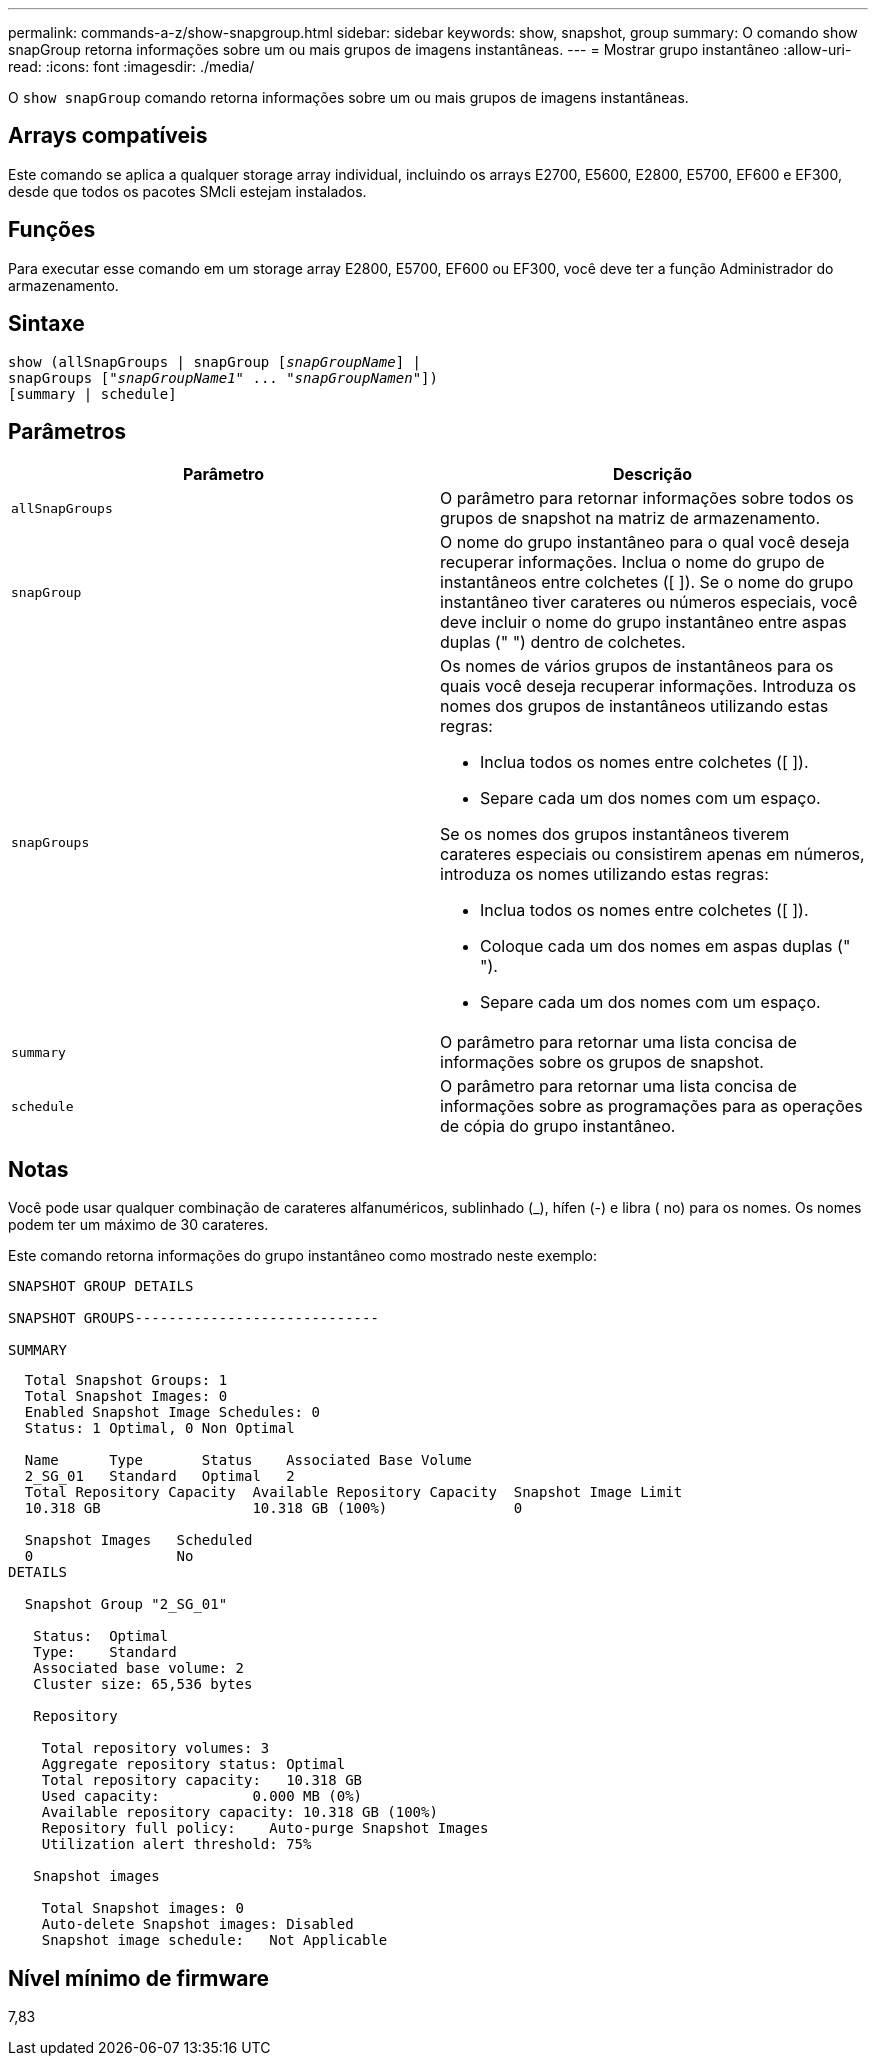 ---
permalink: commands-a-z/show-snapgroup.html 
sidebar: sidebar 
keywords: show, snapshot, group 
summary: O comando show snapGroup retorna informações sobre um ou mais grupos de imagens instantâneas. 
---
= Mostrar grupo instantâneo
:allow-uri-read: 
:icons: font
:imagesdir: ./media/


[role="lead"]
O `show snapGroup` comando retorna informações sobre um ou mais grupos de imagens instantâneas.



== Arrays compatíveis

Este comando se aplica a qualquer storage array individual, incluindo os arrays E2700, E5600, E2800, E5700, EF600 e EF300, desde que todos os pacotes SMcli estejam instalados.



== Funções

Para executar esse comando em um storage array E2800, E5700, EF600 ou EF300, você deve ter a função Administrador do armazenamento.



== Sintaxe

[listing, subs="+macros"]
----
show (allSnapGroups | snapGroup pass:quotes[[_snapGroupName_]] |
snapGroups pass:quotes[["_snapGroupName1_" ... "_snapGroupNamen_"]])
[summary | schedule]
----


== Parâmetros

[cols="2*"]
|===
| Parâmetro | Descrição 


 a| 
`allSnapGroups`
 a| 
O parâmetro para retornar informações sobre todos os grupos de snapshot na matriz de armazenamento.



 a| 
`snapGroup`
 a| 
O nome do grupo instantâneo para o qual você deseja recuperar informações. Inclua o nome do grupo de instantâneos entre colchetes ([ ]). Se o nome do grupo instantâneo tiver carateres ou números especiais, você deve incluir o nome do grupo instantâneo entre aspas duplas (" ") dentro de colchetes.



 a| 
`snapGroups`
 a| 
Os nomes de vários grupos de instantâneos para os quais você deseja recuperar informações. Introduza os nomes dos grupos de instantâneos utilizando estas regras:

* Inclua todos os nomes entre colchetes ([ ]).
* Separe cada um dos nomes com um espaço.


Se os nomes dos grupos instantâneos tiverem carateres especiais ou consistirem apenas em números, introduza os nomes utilizando estas regras:

* Inclua todos os nomes entre colchetes ([ ]).
* Coloque cada um dos nomes em aspas duplas (" ").
* Separe cada um dos nomes com um espaço.




 a| 
`summary`
 a| 
O parâmetro para retornar uma lista concisa de informações sobre os grupos de snapshot.



 a| 
`schedule`
 a| 
O parâmetro para retornar uma lista concisa de informações sobre as programações para as operações de cópia do grupo instantâneo.

|===


== Notas

Você pode usar qualquer combinação de carateres alfanuméricos, sublinhado (_), hífen (-) e libra ( no) para os nomes. Os nomes podem ter um máximo de 30 carateres.

Este comando retorna informações do grupo instantâneo como mostrado neste exemplo:

[listing]
----
SNAPSHOT GROUP DETAILS

SNAPSHOT GROUPS-----------------------------

SUMMARY
----
[listing]
----
  Total Snapshot Groups: 1
  Total Snapshot Images: 0
  Enabled Snapshot Image Schedules: 0
  Status: 1 Optimal, 0 Non Optimal

  Name      Type       Status    Associated Base Volume
  2_SG_01   Standard   Optimal   2
  Total Repository Capacity  Available Repository Capacity  Snapshot Image Limit
  10.318 GB                  10.318 GB (100%)               0

  Snapshot Images   Scheduled
  0                 No
DETAILS

  Snapshot Group "2_SG_01"

   Status:  Optimal
   Type:    Standard
   Associated base volume: 2
   Cluster size: 65,536 bytes

   Repository

    Total repository volumes: 3
    Aggregate repository status: Optimal
    Total repository capacity:   10.318 GB
    Used capacity:           0.000 MB (0%)
    Available repository capacity: 10.318 GB (100%)
    Repository full policy:    Auto-purge Snapshot Images
    Utilization alert threshold: 75%

   Snapshot images

    Total Snapshot images: 0
    Auto-delete Snapshot images: Disabled
    Snapshot image schedule:   Not Applicable
----


== Nível mínimo de firmware

7,83
